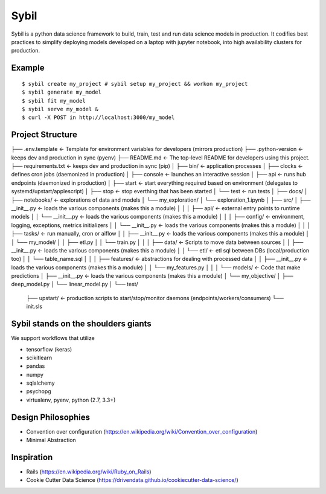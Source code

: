 Sybil
-----

Sybil is a python data science framework to build, train, test and run data science models in production. It codifies best practices to simplify deploying models developed on a laptop with jupyter notebook, into high availability clusters for production.

Example
=======
::

$ sybil create my_project # sybil setup my_project && workon my_project
$ sybil generate my_model
$ sybil fit my_model
$ sybil serve my_model &
$ curl -X POST in http://localhost:3000/my_model



Project Structure
=================
::

├── .env.template            <- Template for environment variables for developers (mirrors production)
├── .python-version          <- keeps dev and production in sync (pyenv)
├── README.md                <- The top-level README for developers using this project.
├── requirements.txt         <- keeps dev and production in sync (pip)
│
├── bin/                     <- application processes
│   ├── clocks               <- defines cron jobs (daemonized in production)
│   ├── console              <- launches an interactive session
│   ├── api                  <- runs hub endpoints (daemonized in production)
│   ├── start                <- start everything required based on environment (delegates to systemd/upstart/applescript)
│   ├── stop                 <- stop everthing that has been started
│   └── test                 <- run tests
│
├── docs/
│
├── notebooks/               <- explorations of data and models
│       └── my_exploration/
│            └── exploration_1.ipynb
│
├── src/
│   ├── __init__.py          <- loads the various components (makes this a module)
│   │
│   ├── api/                 <- external entry points to runtime models
│   │   └── __init__.py      <- loads the various components (makes this a module)
│   │
│   ├── config/              <- environment, logging, exceptions, metrics initializers
│   │   └── __init__.py      <- loads the various components (makes this a module)
│   │
│   ├── tasks/               <- run manually, cron or aiflow
│   │   ├── __init__.py      <- loads the various components (makes this a module)
│   │   └── my_model/
│   │       ├── etl.py
│   │       └── train.py
│   │
│   ├── data/                <- Scripts to move data between sources
│   │   ├── __init__.py      <- loads the various components (makes this a module)
│   │   └── etl/             <- etl sql between DBs (local/production too)
│   │       └── table_name.sql
│   │
│   ├── features/            <- abstractions for dealing with processed data
│   │   ├── __init__.py      <- loads the various components (makes this a module)
│   │   └── my_features.py
│   │
│   └── models/              <- Code that make predictions
│       ├── __init__.py      <- loads the various components (makes this a module)
│       └── my_objective/
│           ├── deep_model.py
│           └── linear_model.py
│
└── test/
    ├── upstart/             <- production scripts to start/stop/monitor daemons (endpoints/workers/consumers)
    └── init.sls




Sybil stands on the shoulders giants
====================================

We support workflows that utilize

* tensorflow (keras)
* scikitlearn
* pandas
* numpy
* sqlalchemy
* psychopg
* virtualenv, pyenv, python (2.7, 3.3+)


Design Philosophies
===================

* Convention over configuration (https://en.wikipedia.org/wiki/Convention_over_configuration)
* Minimal Abstraction

Inspiration
===========

* Rails (https://en.wikipedia.org/wiki/Ruby_on_Rails)
* Cookie Cutter Data Science (https://drivendata.github.io/cookiecutter-data-science/)


